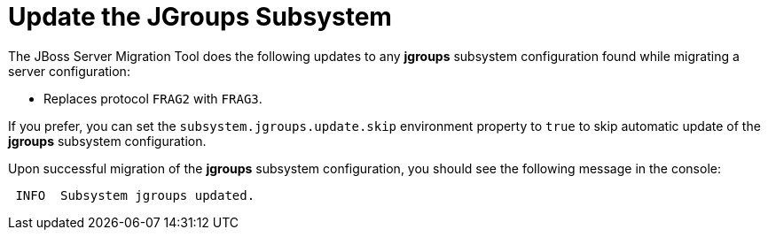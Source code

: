 = Update the JGroups Subsystem

The JBoss Server Migration Tool does the following updates to any *jgroups* subsystem configuration found while migrating a server configuration:

* Replaces protocol `FRAG2` with `FRAG3`.

If you prefer, you can set the `subsystem.jgroups.update.skip` environment property to `true` to skip automatic update of the *jgroups* subsystem configuration.

Upon successful migration of the *jgroups* subsystem configuration, you should see the following message in the console:

[source,options="nowrap"]
----
 INFO  Subsystem jgroups updated.
----